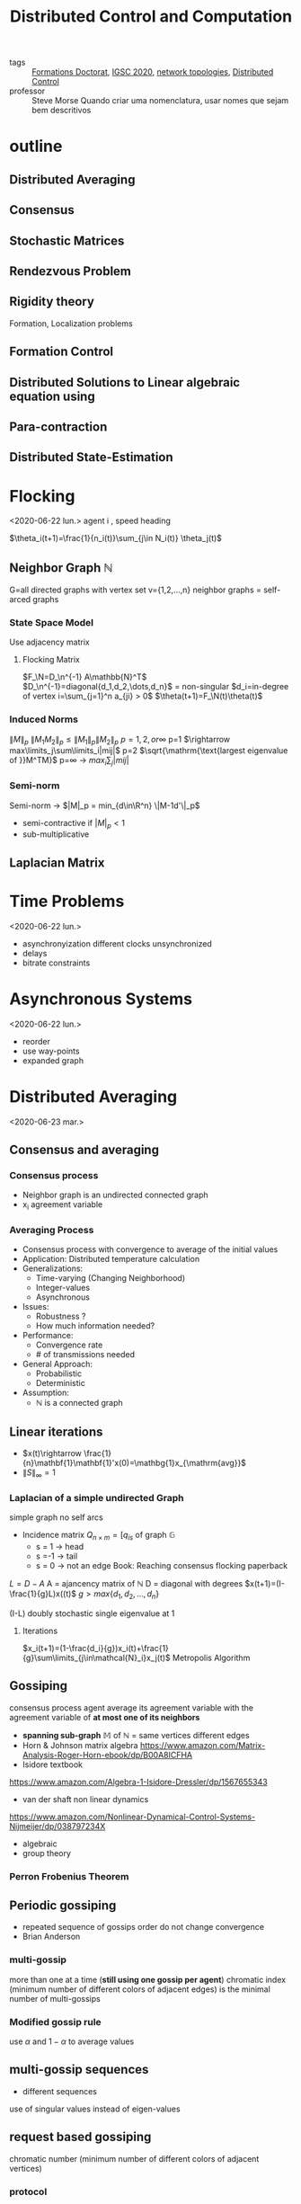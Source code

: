 #+title: Distributed Control and Computation
#+ROAM_TAGS: courses
- tags :: [[file:formations_these.org][Formations Doctorat]], [[file:IGSC2020.org][IGSC 2020]], [[file:20200427161129-network_topologies.org][network topologies]], [[file:20200713170428-distributed_control.org][Distributed Control]]
- professor :: Steve Morse
  Quando criar uma nomenclatura, usar nomes que sejam bem descritivos
* outline
** Distributed Averaging
** Consensus
** Stochastic Matrices
** Rendezvous Problem
** Rigidity theory
Formation, Localization problems
** Formation Control
** Distributed Solutions to Linear algebraic equation using
** Para-contraction
** Distributed State-Estimation
* Flocking
<2020-06-22 lun.>
agent i , speed heading

$\theta_i(t+1)=\frac{1}{n_i(t)}\sum_{j\in N_i(t)} \theta_j(t)$
# TODO compact set subset, bounded and closed. all real values, normed space.
# closed complement of open set
# open set every point has a sufficiently close point

** Neighbor Graph $\mathbb{N}$
G=all directed graphs with vertex set v={1,2,\dots,n}
neighbor graphs = self-arced graphs
*** State Space Model
Use adjacency matrix
**** Flocking Matrix
$F_\N=D_\n^{-1} A\mathbb{N}^T$
$D_\n^{-1}=diagonal{d_1,d_2,\dots,d_n}$ = non-singular
$d_i=in-degree of vertex i=\sum_{j=1}^n a_{ji} > 0$
    $\theta(t+1)=F_\N(t)\theta(t)$
*** Induced Norms
$\|M\|_p$
$\|M_1M_2\|_p\leq \|M_1\|_p\|M_2\|_p$
$p=1,2, or \infty$
p=1 $\rightarrow max\limits_j\sum\limits_i|mij|$
p=2 $\sqrt{\mathrm{\text{largest eigenvalue of }}M^TM}$
p=\infty \rightarrow $max_i\sum_j|mij|$
*** Semi-norm
Semi-norm \rightarrow $|M|_p = min_{d\in\R^n} \|M-1d'\|_p$
- semi-contractive if $|M|_p<1$
- sub-multiplicative
** Laplacian Matrix
* Time Problems
<2020-06-22 lun.>
- asynchronyization different clocks unsynchronized
- delays
- bitrate constraints
* Asynchronous Systems
<2020-06-22 lun.>
- reorder
- use way-points
- expanded graph

* Distributed Averaging
<2020-06-23 mar.>
** Consensus and averaging
*** Consensus process
- Neighbor graph is an undirected connected graph
- x_i agreement variable
*** Averaging Process
- Consensus process with convergence to average of the initial values
- Application: Distributed temperature calculation
- Generalizations:
  - Time-varying (Changing Neighborhood)
  - Integer-values
  - Asynchronous
- Issues:
  - Robustness ?
  - How much information needed?
- Performance:
  - Convergence rate
  - # of transmissions needed
- General Approach:
  - Probabilistic
  - Deterministic
- Assumption:
  - $\mathbb{N}$ is a connected graph

** Linear iterations
- $x(t)\rightarrow \frac{1}{n}\mathbf{1}\mathbf{1}'x(0)=\mathbg{1}x_{\mathrm{avg}}$
- $\|S\|_{\infty} =1$

*** Laplacian of a simple undirected Graph
simple graph no self arcs
- Incidence matrix $Q_{n\times m}=[q_{is}$ of graph $\mathbb{G}$
  - s = 1 \rightarrow head
  - s =-1 \rightarrow tail
  - s = 0 \rightarrow not an edge
    Book: Reaching consensus flocking paperback
# graph laplacian
$L = D-A$
A = ajancency matrix of $\mathbb{N}$
D = diagonal with degrees
$x(t+1)=(I-\frac{1}{g}L)x((t)$
$g>max\{d_1,d_2,\dots,d_n\}$

(I-\frac{1}{g}L) doubly stochastic single eigenvalue at 1
**** Iterations
$x_i(t+1)=(1-\frac{d_i}{g})x_i(t)+\frac{1}{g}\sum\limits_{j\in\mathcal{N}_i}x_j(t)$
Metropolis Algorithm
** Gossiping
consensus process agent average its agreement variable with the agreement variable of *at most one of its neighbors*
- *spanning sub-graph* $\mathbb{M}$ of $\mathbb{N}$ = same vertices different edges
- Horn & Johnson matrix algebra
  https://www.amazon.com/Matrix-Analysis-Roger-Horn-ebook/dp/B00A8ICFHA
- Isidore textbook
https://www.amazon.com/Algebra-1-Isidore-Dressler/dp/1567655343
- van der shaft non linear dynamics
https://www.amazon.com/Nonlinear-Dynamical-Control-Systems-Nijmeijer/dp/038797234X
- algebraic
- group theory

*** *Perron Frobenius Theorem*
** Periodic gossiping
- repeated sequence of gossips
  order do not change convergence
- Brian Anderson
*** multi-gossip
more than one at a time (*still using one gossip per agent*)
chromatic index (minimum number of different colors of adjacent edges) is the minimal number of multi-gossips
*** Modified gossip rule
use $\alpha$ and $1-\alpha$ to average values
** multi-gossip sequences
- different sequences
use of singular values instead of eigen-values
** request based gossiping
chromatic number (minimum number of different colors of adjacent vertices)
*** protocol
** double linear iterations
#+begin_quote
very clever idea
#+end_quote
- Robin method
* Solving Linear Equations
<2020-06-24 mer.>
** Using consensus solve a linear equation
- m agents
  each agent have $(A_i^{n_i\times n}, b_i^{n_i\times 1})$
  neighbors change
  solve Ax=b
# Problem formulation before
*** connectivity
- graph strongly connected
- sequence of graphs is jointly strongly connected
- infinite sequence of graphs is repeatedly jointly strongly connected
*** algorithm
- use $P_i$ orthogonal projection on ker A_i
  $x_i(t+1)=x_i(t)-\frac{1}{m_i(t)}P_i(m_i(t)x_i(t)-\sum_{j\in \mathcal{N}_i(t)} x_j(t))$
- resilient $\rightarrow$ strongly connected even if some nodes are lost
- lemma in pag 23 $\rightarrow$ distributed state estimator
idempotent M^2=M $\rightarrow$ projection matrix
https://en.wikipedia.org/wiki/Idempotent_matrix
*** mixed matrix norm
* Multi-Agent Rendez-vous
<2020-06-24 mer.>
Pennsylvania drones
yale marching band
# expression main game in town
* Formation Control
<2020-06-24 mer.>
* Directed Triangular formations
<2020-06-24 mer.>
* Rigid Forms | Directed Triangular formations (Again)
<2020-06-25 jeu.>
* Formation Control
<2020-06-25 jeu.>
# the name of the game
# Roadmap
Cao Pennsylvania
** Adaptive
*** Station keeping problem
UPENN GRASP LAB
* Paracontractions
<2020-06-25 jeu.>
$\|M(x)-y\|<\|x-y\|; \forall y \in \mathbb{R}^n$
* Distributed Observers
<2020-06-25 jeu.>
Parks and Martins TAC, 2017
- implementation distributed but not the design
  # something we can stick our teeth in
* Split-Spectrum Distributed Observer
<2020-06-26 ven.>
** Distributed Estimation Problem
